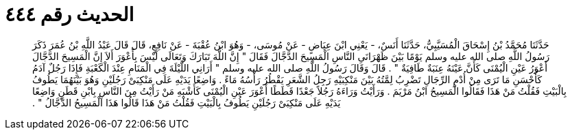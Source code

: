 
= الحديث رقم ٤٤٤

[quote.hadith]
حَدَّثَنَا مُحَمَّدُ بْنُ إِسْحَاقَ الْمُسَيَّبِيُّ، حَدَّثَنَا أَنَسٌ، - يَعْنِي ابْنَ عِيَاضٍ - عَنْ مُوسَى، - وَهُوَ ابْنُ عُقْبَةَ - عَنْ نَافِعٍ، قَالَ قَالَ عَبْدُ اللَّهِ بْنُ عُمَرَ ذَكَرَ رَسُولُ اللَّهِ صلى الله عليه وسلم يَوْمًا بَيْنَ ظَهْرَانَىِ النَّاسِ الْمَسِيحَ الدَّجَّالَ فَقَالَ ‏"‏ إِنَّ اللَّهَ تَبَارَكَ وَتَعَالَى لَيْسَ بِأَعْوَرَ أَلاَ إِنَّ الْمَسِيحَ الدَّجَّالَ أَعْوَرُ عَيْنِ الْيُمْنَى كَأَنَّ عَيْنَهُ عِنَبَةٌ طَافِيَةٌ ‏"‏ ‏.‏ قَالَ وَقَالَ رَسُولُ اللَّهِ صلى الله عليه وسلم ‏"‏ أَرَانِي اللَّيْلَةَ فِي الْمَنَامِ عِنْدَ الْكَعْبَةِ فَإِذَا رَجُلٌ آدَمُ كَأَحْسَنِ مَا تَرَى مِنْ أُدْمِ الرِّجَالِ تَضْرِبُ لِمَّتُهُ بَيْنَ مَنْكِبَيْهِ رَجِلُ الشَّعَرِ يَقْطُرُ رَأْسُهُ مَاءً ‏.‏ وَاضِعًا يَدَيْهِ عَلَى مَنْكِبَىْ رَجُلَيْنِ وَهُوَ بَيْنَهُمَا يَطُوفُ بِالْبَيْتِ فَقُلْتُ مَنْ هَذَا فَقَالُوا الْمَسِيحُ ابْنُ مَرْيَمَ ‏.‏ وَرَأَيْتُ وَرَاءَهُ رَجُلاً جَعْدًا قَطَطًا أَعْوَرَ عَيْنِ الْيُمْنَى كَأَشْبَهِ مَنْ رَأَيْتُ مِنَ النَّاسِ بِابْنِ قَطَنٍ وَاضِعًا يَدَيْهِ عَلَى مَنْكِبَىْ رَجُلَيْنِ يَطُوفُ بِالْبَيْتِ فَقُلْتُ مَنْ هَذَا قَالُوا هَذَا الْمَسِيحُ الدَّجَّالُ ‏"‏ ‏.‏